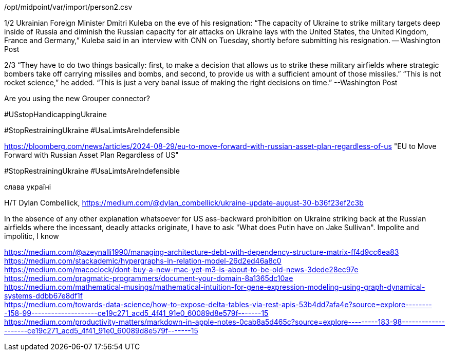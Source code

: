 
/opt/midpoint/var/import/person2.csv

1/2 Ukrainian Foreign Minister Dmitri Kuleba on the eve of his resignation: “The capacity of Ukraine to strike military targets deep inside of Russia and diminish the Russian capacity for air attacks on Ukraine lays with the United States, the United Kingdom, France and Germany,” Kuleba said in an interview with CNN on Tuesday, shortly before submitting his resignation. -- Washington Post

2/3 “They have to do two things basically: first, to make a decision that allows us to strike these military airfields where strategic bombers take off carrying missiles and bombs, and second, to provide us with a sufficient amount of those missiles.”
“This is not rocket science,” he added. “This is just a very banal issue of making the right decisions on time.” --Washington Post

Are you using the new Grouper connector?

#USstopHandicappingUkraine

#StopRestrainingUkraine #UsaLimtsAreIndefensible

https://bloomberg.com/news/articles/2024-08-29/eu-to-move-forward-with-russian-asset-plan-regardless-of-us "EU to Move Forward with Russian Asset Plan Regardless of US" 

#StopRestrainingUkraine
#UsaLimtsAreIndefensible 

слава україні

H/T Dylan Combellick, https://medium.com/@dylan_combellick/ukraine-update-august-30-b36f23ef2c3b  

In the absence of any other explanation whatsoever for US ass-backward prohibition on Ukraine striking back at the Russian airfields where the incessant, deadly attacks originate, I have to ask "What does Putin have on Jake Sullivan". Impolite and impolitic, I know

https://medium.com/@azeynalli1990/managing-architecture-debt-with-dependency-structure-matrix-ff4d9cc6ea83[] +
https://medium.com/stackademic/hypergraphs-in-relation-model-26d2ed46a8c0[] +
https://medium.com/macoclock/dont-buy-a-new-mac-yet-m3-is-about-to-be-old-news-3dede28ec97e[] +
https://medium.com/pragmatic-programmers/document-your-domain-8a1365dc10ae[] +
https://medium.com/mathematical-musings/mathematical-intuition-for-gene-expression-modeling-using-graph-dynamical-systems-ddbb67e8df1f[] +
https://medium.com/towards-data-science/how-to-expose-delta-tables-via-rest-apis-53b4dd7afa4e?source=explore---------158-99--------------------ce19c271_acd5_4f41_91e0_60089d8e579f-------15[] +
https://medium.com/productivity-matters/markdown-in-apple-notes-0cab8a5d465c?source=explore---------183-98--------------------ce19c271_acd5_4f41_91e0_60089d8e579f-------15[] +
